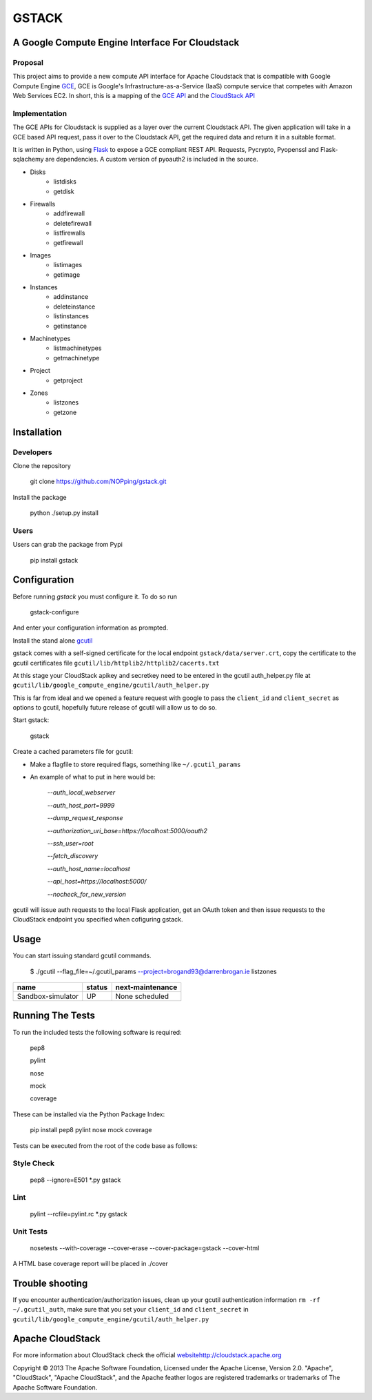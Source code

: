 ========
GSTACK
========

A Google Compute Engine Interface For Cloudstack
################################################

.. image:: https://badge.fury.io/py/gstack.png
.. image:: https://api.travis-ci.org/NOPping/gstack.png

Proposal
_________

This project aims to provide a new compute API interface for Apache Cloudstack that is compatible with Google Compute Engine `GCE <https://cloud.google.com/products/compute-engine>`_,  GCE is Google's Infrastructure-as-a-Service (IaaS) compute service that competes with Amazon Web Services EC2. In short, this is a mapping of the `GCE API <https://developers.google.com/compute/docs/reference/latest/>`_ and the `CloudStack API <http://cloudstack.apache.org/docs/api/index.html>`_

Implementation
______________

The GCE APIs for Cloudstack is supplied as a layer over the current Cloudstack API. The given application will take in a GCE based API request, pass it over to the Cloudstack API, get the required data and return it in a suitable format.

It is written in Python, using `Flask <http://flask.pocoo.org/>`_ to expose a GCE compliant REST API. Requests, Pycrypto, Pyopenssl and Flask-sqlachemy are dependencies. A custom version of pyoauth2 is included in the source.

- Disks
   - listdisks
   - getdisk
- Firewalls
   - addfirewall
   - deletefirewall
   - listfirewalls
   - getfirewall
- Images
   - listimages
   - getimage
- Instances
   - addinstance
   - deleteinstance
   - listinstances
   - getinstance
- Machinetypes
   - listmachinetypes
   - getmachinetype
- Project
   - getproject
- Zones
   - listzones
   - getzone


Installation
#############

Developers
___________

Clone the repository

  git clone https://github.com/NOPping/gstack.git

Install the package

    python ./setup.py install

Users
_____

Users can grab the package from Pypi

    pip install gstack

Configuration
#############

Before running `gstack` you must configure it. To do so run

    gstack-configure


And enter your configuration information as prompted. 

Install the stand alone `gcutil <https://developers.google.com/compute/docs/gcutil/#gcutilupgrade/>`_

gstack comes with a self-signed certificate for the local endpoint ``gstack/data/server.crt``, copy the certificate to the gcutil certificates file ``gcutil/lib/httplib2/httplib2/cacerts.txt``

At this stage your CloudStack apikey and secretkey need to be entered in the gcutil auth_helper.py file at ``gcutil/lib/google_compute_engine/gcutil/auth_helper.py``

This is far from ideal and we opened a feature request with google to pass the ``client_id`` and ``client_secret`` as options to gcutil, hopefully future release of gcutil will allow us to do so.

Start gstack:

    gstack


Create a cached parameters file for gcutil:

- Make a flagfile to store required flags, something like ``~/.gcutil_params``

- An example of what to put in here would be:

    `--auth_local_webserver`
    
    `--auth_host_port=9999`
    
    `--dump_request_response`
    
    `--authorization_uri_base=https://localhost:5000/oauth2`
    
    `--ssh_user=root`
    
    `--fetch_discovery`
    
    `--auth_host_name=localhost`
    
    `--api_host=https://localhost:5000/`
    
    `--nocheck_for_new_version`
    

gcutil will issue auth requests to the local Flask application, get an OAuth token and then issue requests to the CloudStack endpoint you specified when cofiguring gstack. 

Usage
######

You can start issuing standard gcutil commands.

    $ ./gcutil --flag_file=~/.gcutil_params --project=brogand93@darrenbrogan.ie listzones


==================   ========  ====================
name                  status   next-maintenance 
==================   ========  ====================
Sandbox-simulator     UP       None scheduled   
==================   ========  ====================

Running The Tests
##################

To run the included tests the following software is required:

   pep8
   
   pylint
   
   nose
   
   mock
   
   coverage

These can be installed via the Python Package Index:

   pip install pep8 pylint nose mock coverage

Tests can be executed from the root of the code base as follows:

Style Check
___________

   pep8 --ignore=E501 *.py gstack

Lint
____

   pylint --rcfile=pylint.rc *.py gstack

Unit Tests
___________

   nosetests --with-coverage  --cover-erase --cover-package=gstack --cover-html

A HTML base coverage report will be placed in ./cover

Trouble shooting
#################

If you encounter authentication/authorization issues, clean up your gcutil authentication information ``rm -rf ~/.gcutil_auth``, make sure that you set your ``client_id`` and ``client_secret`` in ``gcutil/lib/google_compute_engine/gcutil/auth_helper.py``

Apache CloudStack
##################

For more information about CloudStack check the official `<website http://cloudstack.apache.org>`_

Copyright © 2013 The Apache Software Foundation, Licensed under the Apache License, Version 2.0.
"Apache", "CloudStack", "Apache CloudStack", and the Apache feather logos are registered trademarks or trademarks of The Apache Software Foundation.

